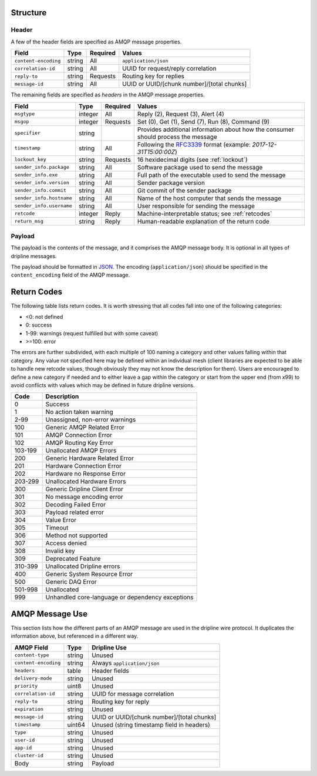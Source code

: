 Structure
=========

Header
------

A few of the header fields are specified as AMQP message properties.

======================== ======= ======== ===========================================
Field                    Type    Required Values
======================== ======= ======== ===========================================
``content-encoding``     string  All      ``application/json``
``correlation-id``       string  All      UUID for request/reply correlation
``reply-to``             string  Requests Routing key for replies
``message-id``           string  All      UUID or UUID/[chunk number]/[total chunks]
======================== ======= ======== ===========================================

The remaining fields are specified as `headers` in the AMQP message properties.

======================== ======= ======== ===========================================
Field                    Type    Required Values
======================== ======= ======== ===========================================
``msgtype``              integer All      Reply (2), Request (3), Alert (4)
``msgop``                integer Requests Set (0), Get (1), Send (7), Run (8), Command (9)
``specifier``            string           Provides additional information about how the consumer should process the message
``timestamp``            string  All      Following the `RFC3339 <https://www.ietf.org/rfc/rfc3339.txt>`_ format (example: `2017-12-31T15:00:00Z`)
``lockout_key``          string  Requests 16 hexidecimal digits (see :ref:`lockout`)
``sender_info.package``  string  All      Software package used to send the message
``sender_info.exe``      string  All      Full path of the executable used to send the message
``sender_info.version``  string  All      Sender package version
``sender_info.commit``   string  All      Git commit of the sender package
``sender_info.hostname`` string  All      Name of the host computer that sends the message
``sender_info.username`` string  All      User responsible for sending the message
``retcode``              integer Reply    Machine-interpretable status; see :ref:`retcodes`
``return_msg``           string  Reply    Human-readable explanation of the return code
======================== ======= ======== ===========================================


Payload
-------

The payload is the contents of the message, and it comprises the AMQP message body.  It is optional in all types of dripline messages.

The payload should be formatted in `JSON <http://json.org>`_.  The encoding (``application/json``) should be specified in the ``content_encoding`` field of the AMQP message.


.. _retcodes:

Return Codes
============

The following table lists return codes. It is worth stressing that all codes fall into one of the following categories:

* <0: not defined
* 0: success
* 1-99: warnings (request fulfilled but with some caveat)
* >=100: error

The errors are further subdivided, with each multiple of 100 naming a category and other values falling within that category.
Any value not specified here may be defined within an individual mesh (client libraries are expected to be able to handle new retcode values, though obviously they may not know the description for them).
Users are encouraged to define a new category if needed and to either leave a gap within the category or start from the upper end (from x99) to avoid conflicts with values which may be defined in future dripline versions.


======= ===========
Code    Description
======= ===========
0       Success
1       No action taken warning
2-99    Unassigned, non-error warnings
100     Generic AMQP Related Error
101     AMQP Connection Error
102     AMQP Routing Key Error
103-199 Unallocated AMQP Errors
200     Generic Hardware Related Error
201     Hardware Connection Error
202     Hardware no Response Error
203-299 Unallocated Hardware Errors
300     Generic Dripline Client Error
301     No message encoding error
302     Decoding Failed Error
303     Payload related error
304     Value Error
305     Timeout
306     Method not supported
307     Access denied
308     Invalid key
309     Deprecated Feature
310-399 Unallocated Dripline errors
400     Generic System Resource Error
500     Generic DAQ Error
501-998 Unallocated
999     Unhandled core-language or dependency exceptions
======= ===========


AMQP Message Use
================

This section lists how the different parts of an AMQP message are used in the dripline wire protocol.  It duplicates the information above, but referenced in a different way.

======================== ======= ===========================================
AMQP Field               Type    Dripline Use
======================== ======= ===========================================
``content-type``         string  Unused
``content-encoding``     string  Always ``application/json``
``headers``              table   Header fields
``delivery-mode``        string  Unused
``priority``             uint8   Unused
``correlation-id``       string  UUID for message correlation
``reply-to``             string  Routing key for reply
``expiration``           string  Unused
``message-id``           string  UUID or UUID/[chunk number]/[total chunks]
``timestamp``            uint64  Unused (string timestamp field in headers)
``type``                 string  Unused
``user-id``              string  Unused
``app-id``               string  Unused
``cluster-id``           string  Unused
Body                     string  Payload
======================== ======= ===========================================

